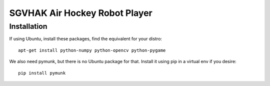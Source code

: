SGVHAK Air Hockey Robot Player
==============================

Installation
------------

If using Ubuntu, install these packages, find the equivalent for your distro::

    apt-get install python-numpy python-opencv python-pygame

We also need pymunk, but there is no Ubuntu package for that. Install it using pip in a virtual env if you desire::

    pip install pymunk
